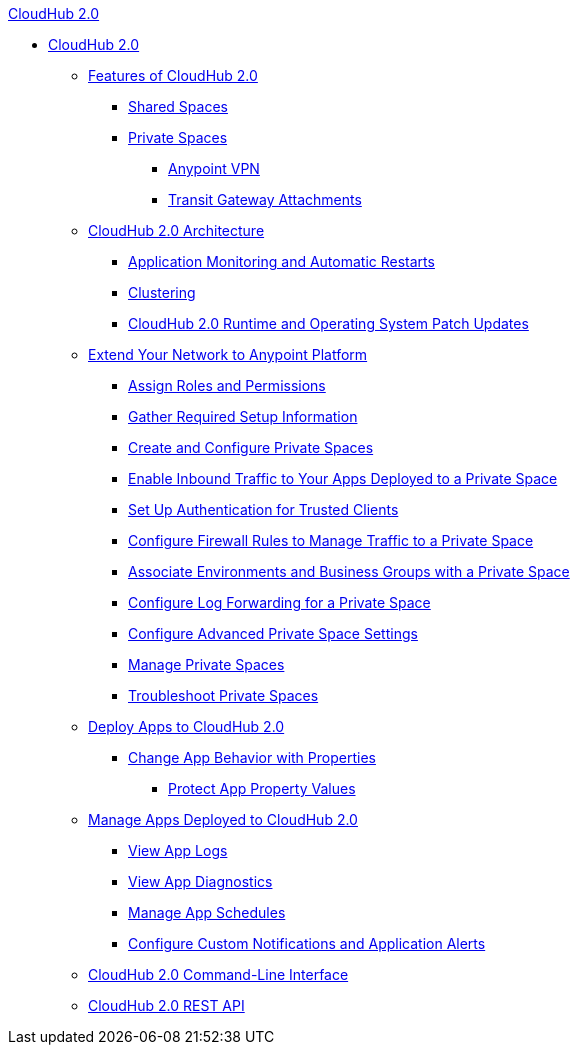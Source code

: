 .xref:index.adoc[CloudHub 2.0]
* xref:index.adoc[CloudHub 2.0]
** xref:ch2-features.adoc[Features of CloudHub 2.0]
*** xref:ch2-shared-space-about.adoc[Shared Spaces]
*** xref:ps-about.adoc[Private Spaces]
**** xref:ps-vpn-about.adoc[Anypoint VPN]
**** xref:ps-tgw-about.adoc[Transit Gateway Attachments]
** xref:ch2-architecture.adoc[CloudHub 2.0 Architecture]
*** xref:ch2-app-monitoring.adoc[Application Monitoring and Automatic Restarts]
*** xref:ch2-clustering.adoc[Clustering]
*** xref:ch2-runtime-version-updates.adoc[CloudHub 2.0 Runtime and Operating System Patch Updates]
** xref:ps-setup.adoc[Extend Your Network to Anypoint Platform]
*** xref:ps-assign-permissions.adoc[Assign Roles and Permissions]
*** xref:ps-gather-setup-info.adoc[Gather Required Setup Information]
*** xref:ps-create-configure.adoc[Create and Configure Private Spaces]
*** xref:ps-config-domains.adoc[Enable Inbound Traffic to Your Apps Deployed to a Private Space]
*** xref:ps-config-clients.adoc[Set Up Authentication for Trusted Clients]
*** xref:ps-config-fw-rules.adoc[Configure Firewall Rules to Manage Traffic to a Private Space]
*** xref:ps-config-env.adoc[Associate Environments and Business Groups with a Private Space]
*** xref:ps-config-log-forwarding.adoc[Configure Log Forwarding for a Private Space]
*** xref:ps-config-advanced.adoc[Configure Advanced Private Space Settings]
*** xref:ps-manage.adoc[Manage Private Spaces]
*** xref:ps-troubleshoot.adoc[Troubleshoot Private Spaces]
** xref:ch2-deploy.adoc[Deploy Apps to CloudHub 2.0]
*** xref:ch2-manage-props.adoc[Change App Behavior with Properties]
**** xref:ch2-protect-app-props.adoc[Protect App Property Values]
** xref:ch2-manage-apps.adoc[Manage Apps Deployed to CloudHub 2.0]
*** xref:ch2-view-logs.adoc[View App Logs]
*** xref:ch2-view-diag.adoc[View App Diagnostics]
*** xref:ch2-manage-schedules.adoc[Manage App Schedules]
*** xref:ch2-custom-alerts.adoc[Configure Custom Notifications and Application Alerts]
** xref:ch2-cli.adoc[CloudHub 2.0 Command-Line Interface]
** xref:ch2-api.adoc[CloudHub 2.0 REST API]
